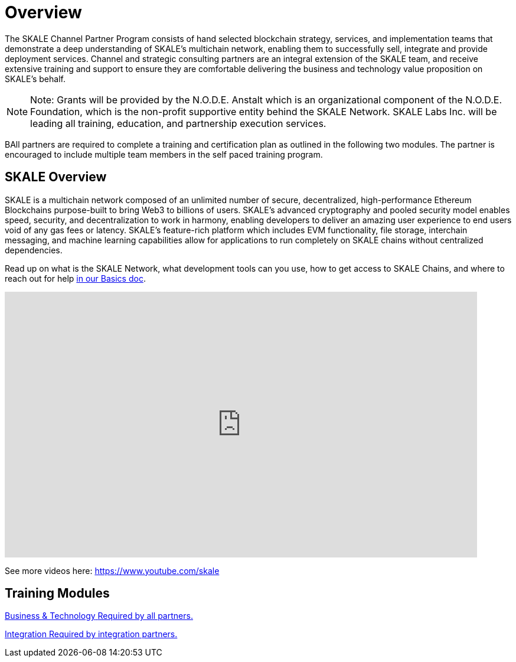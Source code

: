 = Overview

The SKALE Channel Partner Program consists of hand selected blockchain strategy, services, and implementation teams that demonstrate a deep understanding of SKALE’s multichain network, enabling them to successfully sell, integrate and provide deployment services. Channel and strategic consulting partners are an integral extension of the SKALE team, and receive extensive training and support to ensure they are comfortable delivering the business and technology value proposition on SKALE’s behalf. 

[NOTE]
Note: Grants will be provided by the N.O.D.E. Anstalt which is an organizational component of the N.O.D.E. Foundation, which is the non-profit supportive entity behind the SKALE Network. SKALE Labs Inc. will be leading all training, education, and partnership execution services. 

BAll partners are required to complete a training and certification plan as outlined in the following two modules. The partner is encouraged to include multiple team members in the self paced training program. 

== SKALE Overview

SKALE is a multichain network composed of an unlimited number of secure, decentralized, high-performance Ethereum Blockchains purpose-built to bring Web3 to billions of users. SKALE’s advanced cryptography and pooled security model enables speed, security, and decentralization to work in harmony, enabling developers to deliver an amazing user experience to end users void of any gas fees or latency. SKALE’s feature-rich platform which includes EVM functionality, file storage, interchain messaging, and machine learning capabilities allow for applications to run completely on SKALE chains without centralized dependencies.

Read up on what is the SKALE Network, what development tools can you use, how to get access to SKALE Chains, and where to reach out for help xref:learn::overview.adoc[in our Basics doc].

video::Anb0ZSruWlw[youtube, height=450, width=800, opts="modest"]
// video::Twe_hPFGlbY[youtube, height=450, width=800, opts="modest"]

See more videos here: https://www.youtube.com/skale

[.card-section]

== Training Modules

[.card.card-learn]
--
xref:business.adoc[[.card-title]#Business & Technology# [.card-body]#pass:q[Required by all partners.]#]
--
[.card.card-learn]
--
xref:integration.adoc[[.card-title]#Integration# [.card-body]#pass:q[Required by integration partners.]#]
--
